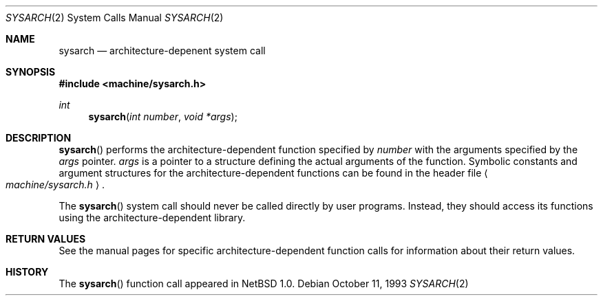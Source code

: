 .\"	$NetBSD: sysarch.2,v 1.7 1998/08/29 08:32:42 lukem Exp $
.\"
.\" Copyright (c) 1980, 1991 Regents of the University of California.
.\" All rights reserved.
.\"
.\" Redistribution and use in source and binary forms, with or without
.\" modification, are permitted provided that the following conditions
.\" are met:
.\" 1. Redistributions of source code must retain the above copyright
.\"    notice, this list of conditions and the following disclaimer.
.\" 2. Redistributions in binary form must reproduce the above copyright
.\"    notice, this list of conditions and the following disclaimer in the
.\"    documentation and/or other materials provided with the distribution.
.\" 3. All advertising materials mentioning features or use of this software
.\"    must display the following acknowledgement:
.\"	This product includes software developed by the University of
.\"	California, Berkeley and its contributors.
.\" 4. Neither the name of the University nor the names of its contributors
.\"    may be used to endorse or promote products derived from this software
.\"    without specific prior written permission.
.\"
.\" THIS SOFTWARE IS PROVIDED BY THE REGENTS AND CONTRIBUTORS ``AS IS'' AND
.\" ANY EXPRESS OR IMPLIED WARRANTIES, INCLUDING, BUT NOT LIMITED TO, THE
.\" IMPLIED WARRANTIES OF MERCHANTABILITY AND FITNESS FOR A PARTICULAR PURPOSE
.\" ARE DISCLAIMED.  IN NO EVENT SHALL THE REGENTS OR CONTRIBUTORS BE LIABLE
.\" FOR ANY DIRECT, INDIRECT, INCIDENTAL, SPECIAL, EXEMPLARY, OR CONSEQUENTIAL
.\" DAMAGES (INCLUDING, BUT NOT LIMITED TO, PROCUREMENT OF SUBSTITUTE GOODS
.\" OR SERVICES; LOSS OF USE, DATA, OR PROFITS; OR BUSINESS INTERRUPTION)
.\" HOWEVER CAUSED AND ON ANY THEORY OF LIABILITY, WHETHER IN CONTRACT, STRICT
.\" LIABILITY, OR TORT (INCLUDING NEGLIGENCE OR OTHERWISE) ARISING IN ANY WAY
.\" OUT OF THE USE OF THIS SOFTWARE, EVEN IF ADVISED OF THE POSSIBILITY OF
.\" SUCH DAMAGE.
.\"
.\"     from: @(#)syscall.2	6.3 (Berkeley) 3/10/91
.\"
.Dd October 11, 1993
.Dt SYSARCH 2
.Os
.Sh NAME
.Nm sysarch
.Nd architecture-depenent system call
.Sh SYNOPSIS
.Fd #include <machine/sysarch.h>
.Ft int
.Fn sysarch "int number" "void *args"
.Sh DESCRIPTION
.Fn sysarch
performs the architecture-dependent function
specified by
.Fa number
with the arguments specified by the
.Fa args
pointer.
.Fa args
is a pointer to a structure defining the actual
arguments of the function.
Symbolic constants and argument structures
for the architecture-dependent
functions can be found in the header file
.Ao Pa machine/sysarch.h Ac .
.Pp
The
.Fn sysarch
system call should never be called directly by
user programs.  Instead, they should access
its functions using the architecture-dependent
library.
.Pp
.Sh RETURN VALUES
See the manual pages for specific architecture-dependent function calls
for information about their return values.
.Sh HISTORY
The
.Fn sysarch
function call appeared in
.Nx 1.0 .
